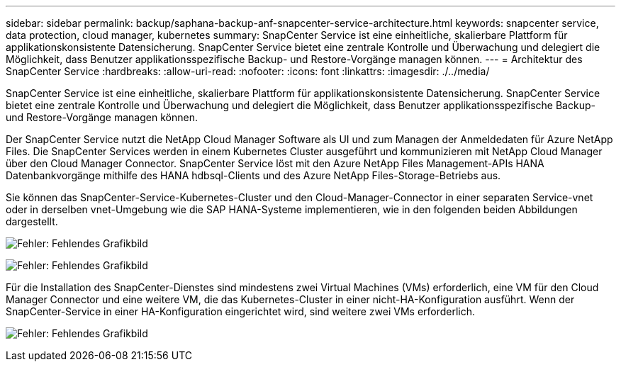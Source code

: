 ---
sidebar: sidebar 
permalink: backup/saphana-backup-anf-snapcenter-service-architecture.html 
keywords: snapcenter service, data protection, cloud manager, kubernetes 
summary: SnapCenter Service ist eine einheitliche, skalierbare Plattform für applikationskonsistente Datensicherung. SnapCenter Service bietet eine zentrale Kontrolle und Überwachung und delegiert die Möglichkeit, dass Benutzer applikationsspezifische Backup- und Restore-Vorgänge managen können. 
---
= Architektur des SnapCenter Service
:hardbreaks:
:allow-uri-read: 
:nofooter: 
:icons: font
:linkattrs: 
:imagesdir: ./../media/


[role="lead"]
SnapCenter Service ist eine einheitliche, skalierbare Plattform für applikationskonsistente Datensicherung. SnapCenter Service bietet eine zentrale Kontrolle und Überwachung und delegiert die Möglichkeit, dass Benutzer applikationsspezifische Backup- und Restore-Vorgänge managen können.

Der SnapCenter Service nutzt die NetApp Cloud Manager Software als UI und zum Managen der Anmeldedaten für Azure NetApp Files. Die SnapCenter Services werden in einem Kubernetes Cluster ausgeführt und kommunizieren mit NetApp Cloud Manager über den Cloud Manager Connector. SnapCenter Service löst mit den Azure NetApp Files Management-APIs HANA Datenbankvorgänge mithilfe des HANA hdbsql-Clients und des Azure NetApp Files-Storage-Betriebs aus.

Sie können das SnapCenter-Service-Kubernetes-Cluster und den Cloud-Manager-Connector in einer separaten Service-vnet oder in derselben vnet-Umgebung wie die SAP HANA-Systeme implementieren, wie in den folgenden beiden Abbildungen dargestellt.

image:saphana-backup-anf-image6.jpg["Fehler: Fehlendes Grafikbild"]

image:saphana-backup-anf-image7.jpg["Fehler: Fehlendes Grafikbild"]

Für die Installation des SnapCenter-Dienstes sind mindestens zwei Virtual Machines (VMs) erforderlich, eine VM für den Cloud Manager Connector und eine weitere VM, die das Kubernetes-Cluster in einer nicht-HA-Konfiguration ausführt. Wenn der SnapCenter-Service in einer HA-Konfiguration eingerichtet wird, sind weitere zwei VMs erforderlich.

image:saphana-backup-anf-image8.jpg["Fehler: Fehlendes Grafikbild"]
